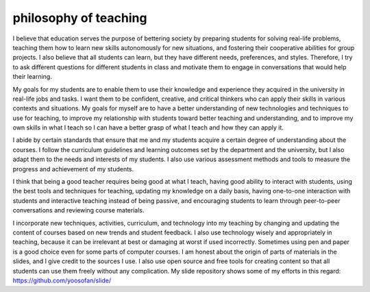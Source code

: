 =======================
philosophy of teaching
=======================

I believe that education serves the purpose of bettering society by preparing students for solving real-life problems, teaching them how to learn new skills autonomously for new situations, and fostering their cooperative abilities for group projects. I also believe that all students can learn, but they have different needs, preferences, and styles. Therefore, I try to ask different questions for different students in class and motivate them to engage in conversations that would help their learning.

My goals for my students are to enable them to use their knowledge and experience they acquired in the university in real-life jobs and tasks. I want them to be confident, creative, and critical thinkers who can apply their skills in various contexts and situations. My goals for myself are to have a better understanding of new technologies and techniques to use for teaching, to improve my relationship with students toward better teaching and understanding, and to improve my own skills in what I teach so I can have a better grasp of what I teach and how they can apply it.

I abide by certain standards that ensure that me and my students acquire a certain degree of understanding about the courses. I follow the curriculum guidelines and learning outcomes set by the department and the university, but I also adapt them to the needs and interests of my students. I also use various assessment methods and tools to measure the progress and achievement of my students.

I think that being a good teacher requires being good at what I teach, having good ability to interact with students, using the best tools and techniques for teaching, updating my knowledge on a daily basis, having one-to-one interaction with students and interactive teaching instead of being passive, and encouraging students to learn through peer-to-peer conversations and reviewing course materials.

I incorporate new techniques, activities, curriculum, and technology into my teaching by changing and updating the content of courses based on new trends and student feedback. I also use technology wisely and appropriately in teaching, because it can be irrelevant at best or damaging at worst if used incorrectly. Sometimes using pen and paper is a good choice even for some parts of computer courses. I am honest about the origin of parts of materials in the slides, and I give credit to the sources I use. I also use open source and free tools for creating content so that all students can use them freely without any complication. My slide repository shows some of my efforts in this regard: https://github.com/yoosofan/slide/

.. :

  https://www.weareteachers.com/philosophy-of-education-examples/
  
  Bing chat mode in Skype
  
  rst2html philosophy_of_teaching.rst philosophy_of_teaching.rst.html